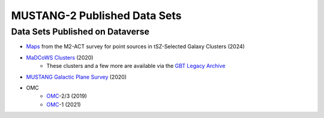 .. _mustang2_datasets:

#############################
MUSTANG-2 Published Data Sets
#############################

Data Sets Published on Dataverse
--------------------------------
* `Maps <https://dataverse.harvard.edu/dataset.xhtml?persistentId=doi:10.7910/DVN/FQNKYX>`_ from the M2-ACT survey for point sources in tSZ-Selected Galaxy Clusters (2024)
* `MaDCoWS Clusters <https://dataverse.harvard.edu/dataset.xhtml?persistentId=doi:10.7910/DVN/OJ8XKS>`_ (2020)
	* These clusters and a few more are available via the `GBT Legacy Archive <https://greenbankobservatory.org/portal/gbt/gbt-legacy-archive/mustang-data/mustang2-madcows-data/>`_
* `MUSTANG Galactic Plane Survey <https://dataverse.harvard.edu/dataset.xhtml?persistentId=doi:10.7910/DVN/HPATJB>`_ (2020)
* OMC
	* `OMC <https://dataverse.harvard.edu/dataset.xhtml?persistentId=doi:10.7910/DVN/EWN4RK>`_-2/3 (2019)
	* `OMC <https://dataverse.harvard.edu/dataset.xhtml?persistentId=doi:10.7910/DVN/EWN4RK>`_-1 (2021)


